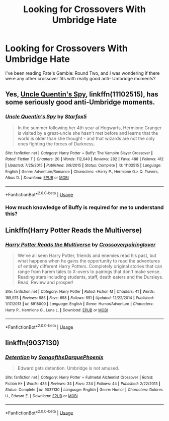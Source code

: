 #+TITLE: Looking for Crossovers With Umbridge Hate

* Looking for Crossovers With Umbridge Hate
:PROPERTIES:
:Author: AJL2018
:Score: 0
:DateUnix: 1555723079.0
:DateShort: 2019-Apr-20
:FlairText: Request
:END:
I've been reading Fate's Gamble: Round Two, and I was wondering if there were any other crossover fits with really good anti- Umbridge moments?


** Yes, [[https://www.fanfiction.net/s/11102515/1/Uncle-Quentin-s-Spy][Uncle Quentin's Spy]], linkffn(11102515), has some seriously good anti-Umbridge moments.
:PROPERTIES:
:Author: InquisitorCOC
:Score: 5
:DateUnix: 1555729778.0
:DateShort: 2019-Apr-20
:END:

*** [[https://www.fanfiction.net/s/11102515/1/][*/Uncle Quentin's Spy/*]] by [[https://www.fanfiction.net/u/2548648/Starfox5][/Starfox5/]]

#+begin_quote
  In the summer following her 4th year at Hogwarts, Hermione Granger is visited by a great-uncle she hasn't met before and learns that the world is older than she thought - and that wizards are not the only ones fighting the forces of Darkness.
#+end_quote

^{/Site/:} ^{fanfiction.net} ^{*|*} ^{/Category/:} ^{Harry} ^{Potter} ^{+} ^{Buffy:} ^{The} ^{Vampire} ^{Slayer} ^{Crossover} ^{*|*} ^{/Rated/:} ^{Fiction} ^{T} ^{*|*} ^{/Chapters/:} ^{20} ^{*|*} ^{/Words/:} ^{112,040} ^{*|*} ^{/Reviews/:} ^{282} ^{*|*} ^{/Favs/:} ^{488} ^{*|*} ^{/Follows/:} ^{412} ^{*|*} ^{/Updated/:} ^{7/25/2015} ^{*|*} ^{/Published/:} ^{3/9/2015} ^{*|*} ^{/Status/:} ^{Complete} ^{*|*} ^{/id/:} ^{11102515} ^{*|*} ^{/Language/:} ^{English} ^{*|*} ^{/Genre/:} ^{Adventure/Romance} ^{*|*} ^{/Characters/:} ^{<Harry} ^{P.,} ^{Hermione} ^{G.>} ^{Q.} ^{Travers,} ^{Albus} ^{D.} ^{*|*} ^{/Download/:} ^{[[http://www.ff2ebook.com/old/ffn-bot/index.php?id=11102515&source=ff&filetype=epub][EPUB]]} ^{or} ^{[[http://www.ff2ebook.com/old/ffn-bot/index.php?id=11102515&source=ff&filetype=mobi][MOBI]]}

--------------

*FanfictionBot*^{2.0.0-beta} | [[https://github.com/tusing/reddit-ffn-bot/wiki/Usage][Usage]]
:PROPERTIES:
:Author: FanfictionBot
:Score: 2
:DateUnix: 1555729801.0
:DateShort: 2019-Apr-20
:END:


*** How much knowledge of Buffy is required for me to understand this?
:PROPERTIES:
:Author: AJL2018
:Score: 2
:DateUnix: 1555732701.0
:DateShort: 2019-Apr-20
:END:


** Linkffn(Harry Potter Reads the Multiverse)
:PROPERTIES:
:Author: stgiga
:Score: 2
:DateUnix: 1555793959.0
:DateShort: 2019-Apr-21
:END:

*** [[https://www.fanfiction.net/s/8918000/1/][*/Harry Potter Reads the Multiverse/*]] by [[https://www.fanfiction.net/u/2164997/Crossoverpairinglover][/Crossoverpairinglover/]]

#+begin_quote
  We've all seen Harry Potter, friends and enemies read his past, but what happens when he gains the opportunity to read the adventures of entirely different Harry Potters. Completely original stories that can range from harem tales to X-overs to pairings that don't make sense. Reading stars including students, staff, death eaters and the Dursleys. Read, Review and prosper!
#+end_quote

^{/Site/:} ^{fanfiction.net} ^{*|*} ^{/Category/:} ^{Harry} ^{Potter} ^{*|*} ^{/Rated/:} ^{Fiction} ^{M} ^{*|*} ^{/Chapters/:} ^{41} ^{*|*} ^{/Words/:} ^{185,975} ^{*|*} ^{/Reviews/:} ^{585} ^{*|*} ^{/Favs/:} ^{658} ^{*|*} ^{/Follows/:} ^{551} ^{*|*} ^{/Updated/:} ^{12/22/2014} ^{*|*} ^{/Published/:} ^{1/17/2013} ^{*|*} ^{/id/:} ^{8918000} ^{*|*} ^{/Language/:} ^{English} ^{*|*} ^{/Genre/:} ^{Humor/Adventure} ^{*|*} ^{/Characters/:} ^{Harry} ^{P.,} ^{Hermione} ^{G.,} ^{Luna} ^{L.} ^{*|*} ^{/Download/:} ^{[[http://www.ff2ebook.com/old/ffn-bot/index.php?id=8918000&source=ff&filetype=epub][EPUB]]} ^{or} ^{[[http://www.ff2ebook.com/old/ffn-bot/index.php?id=8918000&source=ff&filetype=mobi][MOBI]]}

--------------

*FanfictionBot*^{2.0.0-beta} | [[https://github.com/tusing/reddit-ffn-bot/wiki/Usage][Usage]]
:PROPERTIES:
:Author: FanfictionBot
:Score: 2
:DateUnix: 1555793992.0
:DateShort: 2019-Apr-21
:END:


** linkffn(9037130)
:PROPERTIES:
:Author: Generalman90
:Score: 2
:DateUnix: 1555797060.0
:DateShort: 2019-Apr-21
:END:

*** [[https://www.fanfiction.net/s/9037130/1/][*/Detention/*]] by [[https://www.fanfiction.net/u/1268667/SongoftheDarquePhoenix][/SongoftheDarquePhoenix/]]

#+begin_quote
  Edward gets detention. Umbridge is not amused.
#+end_quote

^{/Site/:} ^{fanfiction.net} ^{*|*} ^{/Category/:} ^{Harry} ^{Potter} ^{+} ^{Fullmetal} ^{Alchemist} ^{Crossover} ^{*|*} ^{/Rated/:} ^{Fiction} ^{K+} ^{*|*} ^{/Words/:} ^{435} ^{*|*} ^{/Reviews/:} ^{34} ^{*|*} ^{/Favs/:} ^{234} ^{*|*} ^{/Follows/:} ^{44} ^{*|*} ^{/Published/:} ^{2/22/2013} ^{*|*} ^{/Status/:} ^{Complete} ^{*|*} ^{/id/:} ^{9037130} ^{*|*} ^{/Language/:} ^{English} ^{*|*} ^{/Genre/:} ^{Humor} ^{*|*} ^{/Characters/:} ^{Dolores} ^{U.,} ^{Edward} ^{E.} ^{*|*} ^{/Download/:} ^{[[http://www.ff2ebook.com/old/ffn-bot/index.php?id=9037130&source=ff&filetype=epub][EPUB]]} ^{or} ^{[[http://www.ff2ebook.com/old/ffn-bot/index.php?id=9037130&source=ff&filetype=mobi][MOBI]]}

--------------

*FanfictionBot*^{2.0.0-beta} | [[https://github.com/tusing/reddit-ffn-bot/wiki/Usage][Usage]]
:PROPERTIES:
:Author: FanfictionBot
:Score: 2
:DateUnix: 1555797072.0
:DateShort: 2019-Apr-21
:END:
